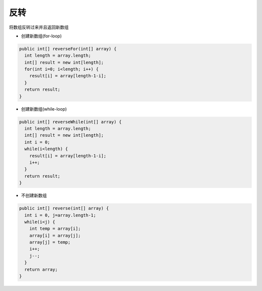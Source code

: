 反转
==========

将数组反转过来并且返回新数组

- 创建新数组(for-loop)
.. code-block:: java

  public int[] reverseFor(int[] array) {
    int length = array.length;
    int[] result = new int[length];
    for(int i=0; i<length; i++) {
      result[i] = array[length-1-i];
    }
    return result;
  }


- 创建新数组(while-loop)
.. code-block:: java

  public int[] reverseWhile(int[] array) {
    int length = array.length;
    int[] result = new int[length];
    int i = 0;
    while(i<length) {
      result[i] = array[length-1-i];
      i++;
    }
    return result;
  }

- 不创建新数组

.. code-block:: java

  public int[] reverse(int[] array) {
    int i = 0, j=array.length-1;
    while(i<j) {
      int temp = array[i];
      array[i] = array[j];
      array[j] = temp;
      i++;
      j--;
    }
    return array;
  }